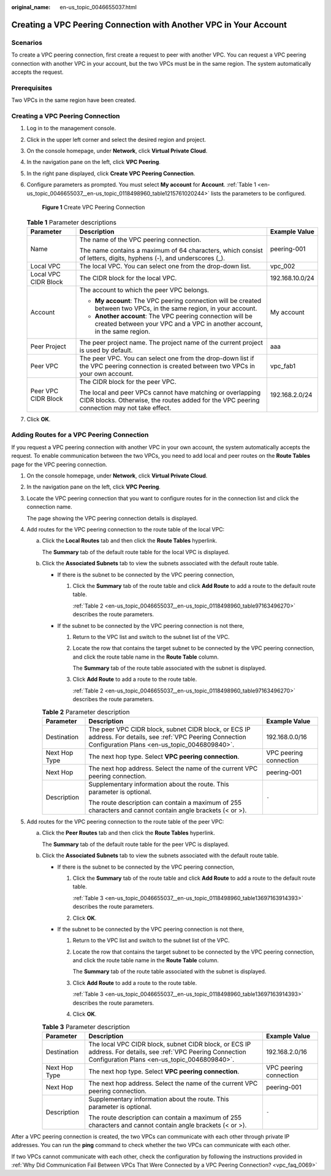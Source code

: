 :original_name: en-us_topic_0046655037.html

.. _en-us_topic_0046655037:

Creating a VPC Peering Connection with Another VPC in Your Account
==================================================================

Scenarios
---------

To create a VPC peering connection, first create a request to peer with another VPC. You can request a VPC peering connection with another VPC in your account, but the two VPCs must be in the same region. The system automatically accepts the request.

Prerequisites
-------------

Two VPCs in the same region have been created.

Creating a VPC Peering Connection
---------------------------------

#. Log in to the management console.

2. Click |image1| in the upper left corner and select the desired region and project.

3. On the console homepage, under **Network**, click **Virtual Private Cloud**.

4. In the navigation pane on the left, click **VPC Peering**.

5. In the right pane displayed, click **Create VPC Peering Connection**.

6. Configure parameters as prompted. You must select **My account** for **Account**. :ref:`Table 1 <en-us_topic_0046655037__en-us_topic_0118498960_table1215761020244>` lists the parameters to be configured.


   .. figure:: /_static/images/en-us_image_0167839112.png
      :alt: **Figure 1** Create VPC Peering Connection

      **Figure 1** Create VPC Peering Connection

   .. _en-us_topic_0046655037__en-us_topic_0118498960_table1215761020244:

   .. table:: **Table 1** Parameter descriptions

      +-----------------------+----------------------------------------------------------------------------------------------------------------------------------------------------------+-----------------------+
      | Parameter             | Description                                                                                                                                              | Example Value         |
      +=======================+==========================================================================================================================================================+=======================+
      | Name                  | The name of the VPC peering connection.                                                                                                                  | peering-001           |
      |                       |                                                                                                                                                          |                       |
      |                       | The name contains a maximum of 64 characters, which consist of letters, digits, hyphens (-), and underscores (_).                                        |                       |
      +-----------------------+----------------------------------------------------------------------------------------------------------------------------------------------------------+-----------------------+
      | Local VPC             | The local VPC. You can select one from the drop-down list.                                                                                               | vpc_002               |
      +-----------------------+----------------------------------------------------------------------------------------------------------------------------------------------------------+-----------------------+
      | Local VPC CIDR Block  | The CIDR block for the local VPC.                                                                                                                        | 192.168.10.0/24       |
      +-----------------------+----------------------------------------------------------------------------------------------------------------------------------------------------------+-----------------------+
      | Account               | The account to which the peer VPC belongs.                                                                                                               | My account            |
      |                       |                                                                                                                                                          |                       |
      |                       | -  **My account**: The VPC peering connection will be created between two VPCs, in the same region, in your account.                                     |                       |
      |                       | -  **Another account**: The VPC peering connection will be created between your VPC and a VPC in another account, in the same region.                    |                       |
      +-----------------------+----------------------------------------------------------------------------------------------------------------------------------------------------------+-----------------------+
      | Peer Project          | The peer project name. The project name of the current project is used by default.                                                                       | aaa                   |
      +-----------------------+----------------------------------------------------------------------------------------------------------------------------------------------------------+-----------------------+
      | Peer VPC              | The peer VPC. You can select one from the drop-down list if the VPC peering connection is created between two VPCs in your own account.                  | vpc_fab1              |
      +-----------------------+----------------------------------------------------------------------------------------------------------------------------------------------------------+-----------------------+
      | Peer VPC CIDR Block   | The CIDR block for the peer VPC.                                                                                                                         | 192.168.2.0/24        |
      |                       |                                                                                                                                                          |                       |
      |                       | The local and peer VPCs cannot have matching or overlapping CIDR blocks. Otherwise, the routes added for the VPC peering connection may not take effect. |                       |
      +-----------------------+----------------------------------------------------------------------------------------------------------------------------------------------------------+-----------------------+

7. Click **OK**.

Adding Routes for a VPC Peering Connection
------------------------------------------

If you request a VPC peering connection with another VPC in your own account, the system automatically accepts the request. To enable communication between the two VPCs, you need to add local and peer routes on the **Route Tables** page for the VPC peering connection.

#. On the console homepage, under **Network**, click **Virtual Private Cloud**.

#. In the navigation pane on the left, click **VPC Peering**.

#. Locate the VPC peering connection that you want to configure routes for in the connection list and click the connection name.

   The page showing the VPC peering connection details is displayed.

#. Add routes for the VPC peering connection to the route table of the local VPC:

   a. Click the **Local Routes** tab and then click the **Route Tables** hyperlink.

      The **Summary** tab of the default route table for the local VPC is displayed.

   b. Click the **Associated Subnets** tab to view the subnets associated with the default route table.

      -  If there is the subnet to be connected by the VPC peering connection,

         #. Click the **Summary** tab of the route table and click **Add Route** to add a route to the default route table.

            :ref:`Table 2 <en-us_topic_0046655037__en-us_topic_0118498960_table97163496270>` describes the route parameters.

      -  If the subnet to be connected by the VPC peering connection is not there,

         #. Return to the VPC list and switch to the subnet list of the VPC.

         #. Locate the row that contains the target subnet to be connected by the VPC peering connection, and click the route table name in the **Route Table** column.

            The **Summary** tab of the route table associated with the subnet is displayed.

         #. Click **Add Route** to add a route to the route table.

            :ref:`Table 2 <en-us_topic_0046655037__en-us_topic_0118498960_table97163496270>` describes the route parameters.

      .. _en-us_topic_0046655037__en-us_topic_0118498960_table97163496270:

      .. table:: **Table 2** Parameter description

         +-----------------------+-------------------------------------------------------------------------------------------------------------------------------------------------------------+------------------------+
         | Parameter             | Description                                                                                                                                                 | Example Value          |
         +=======================+=============================================================================================================================================================+========================+
         | Destination           | The peer VPC CIDR block, subnet CIDR block, or ECS IP address. For details, see :ref:`VPC Peering Connection Configuration Plans <en-us_topic_0046809840>`. | 192.168.0.0/16         |
         +-----------------------+-------------------------------------------------------------------------------------------------------------------------------------------------------------+------------------------+
         | Next Hop Type         | The next hop type. Select **VPC peering connection**.                                                                                                       | VPC peering connection |
         +-----------------------+-------------------------------------------------------------------------------------------------------------------------------------------------------------+------------------------+
         | Next Hop              | The next hop address. Select the name of the current VPC peering connection.                                                                                | peering-001            |
         +-----------------------+-------------------------------------------------------------------------------------------------------------------------------------------------------------+------------------------+
         | Description           | Supplementary information about the route. This parameter is optional.                                                                                      | ``-``                  |
         |                       |                                                                                                                                                             |                        |
         |                       | The route description can contain a maximum of 255 characters and cannot contain angle brackets (< or >).                                                   |                        |
         +-----------------------+-------------------------------------------------------------------------------------------------------------------------------------------------------------+------------------------+

5. Add routes for the VPC peering connection to the route table of the peer VPC:

   a. Click the **Peer Routes** tab and then click the **Route Tables** hyperlink.

      The **Summary** tab of the default route table for the peer VPC is displayed.

   b. Click the **Associated Subnets** tab to view the subnets associated with the default route table.

      -  If there is the subnet to be connected by the VPC peering connection,

         #. Click the **Summary** tab of the route table and click **Add Route** to add a route to the default route table.

            :ref:`Table 3 <en-us_topic_0046655037__en-us_topic_0118498960_table13697163914393>` describes the route parameters.

         #. Click **OK**.

      -  If the subnet to be connected by the VPC peering connection is not there,

         #. Return to the VPC list and switch to the subnet list of the VPC.

         #. Locate the row that contains the target subnet to be connected by the VPC peering connection, and click the route table name in the **Route Table** column.

            The **Summary** tab of the route table associated with the subnet is displayed.

         #. Click **Add Route** to add a route to the route table.

            :ref:`Table 3 <en-us_topic_0046655037__en-us_topic_0118498960_table13697163914393>` describes the route parameters.

         #. Click **OK**.

      .. _en-us_topic_0046655037__en-us_topic_0118498960_table13697163914393:

      .. table:: **Table 3** Parameter description

         +-----------------------+--------------------------------------------------------------------------------------------------------------------------------------------------------------+------------------------+
         | Parameter             | Description                                                                                                                                                  | Example Value          |
         +=======================+==============================================================================================================================================================+========================+
         | Destination           | The local VPC CIDR block, subnet CIDR block, or ECS IP address. For details, see :ref:`VPC Peering Connection Configuration Plans <en-us_topic_0046809840>`. | 192.168.2.0/16         |
         +-----------------------+--------------------------------------------------------------------------------------------------------------------------------------------------------------+------------------------+
         | Next Hop Type         | The next hop type. Select **VPC peering connection**.                                                                                                        | VPC peering connection |
         +-----------------------+--------------------------------------------------------------------------------------------------------------------------------------------------------------+------------------------+
         | Next Hop              | The next hop address. Select the name of the current VPC peering connection.                                                                                 | peering-001            |
         +-----------------------+--------------------------------------------------------------------------------------------------------------------------------------------------------------+------------------------+
         | Description           | Supplementary information about the route. This parameter is optional.                                                                                       | ``-``                  |
         |                       |                                                                                                                                                              |                        |
         |                       | The route description can contain a maximum of 255 characters and cannot contain angle brackets (< or >).                                                    |                        |
         +-----------------------+--------------------------------------------------------------------------------------------------------------------------------------------------------------+------------------------+

After a VPC peering connection is created, the two VPCs can communicate with each other through private IP addresses. You can run the **ping** command to check whether the two VPCs can communicate with each other.

If two VPCs cannot communicate with each other, check the configuration by following the instructions provided in :ref:`Why Did Communication Fail Between VPCs That Were Connected by a VPC Peering Connection? <vpc_faq_0069>`

.. |image1| image:: /_static/images/en-us_image_0141273034.png
